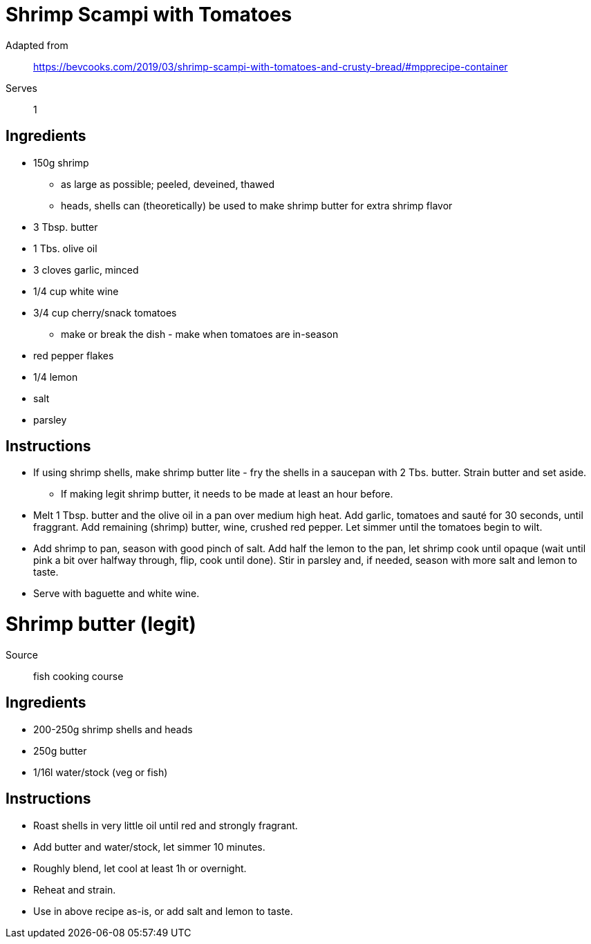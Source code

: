 = Shrimp Scampi with Tomatoes 

Adapted from:: https://bevcooks.com/2019/03/shrimp-scampi-with-tomatoes-and-crusty-bread/#mpprecipe-container 
Serves:: 1

== Ingredients 

* 150g shrimp 
** as large as possible; peeled, deveined, thawed 
** heads, shells can (theoretically) be used to make shrimp butter for extra shrimp flavor 
* 3 Tbsp. butter 
* 1 Tbs. olive oil 
* 3 cloves garlic, minced 
* 1/4 cup white wine 
* 3/4 cup cherry/snack tomatoes 
** make or break the dish - make when tomatoes are in-season 
* red pepper flakes 
* 1/4 lemon 
* salt 
* parsley 

== Instructions 

* If using shrimp shells, make shrimp butter lite - fry the shells in a saucepan with 2 Tbs. butter. Strain butter and set aside. 
** If making legit shrimp butter, it needs to be made at least an hour before. 
* Melt 1 Tbsp. butter and the olive oil in a pan over medium high heat. Add garlic, tomatoes and sauté for 30 seconds, until fraggrant. Add remaining (shrimp) butter, wine, crushed red pepper. Let simmer until the tomatoes begin to wilt. 
* Add shrimp to pan, season with good pinch of salt. Add half the lemon to the pan, let shrimp cook until opaque (wait until pink a bit over halfway through, flip, cook until done). Stir in parsley and, if needed, season with more salt and lemon to taste. 
* Serve with baguette and white wine. 


= Shrimp butter (legit)  

Source:: fish cooking course 

== Ingredients 

* 200-250g shrimp shells and heads 
* 250g butter 
* 1/16l water/stock (veg or fish) 

== Instructions 

* Roast shells in very little oil until red and strongly fragrant. 
* Add butter and water/stock, let simmer 10 minutes. 
* Roughly blend, let cool at least 1h or overnight. 
* Reheat and strain. 
* Use in above recipe as-is, or add salt and lemon to taste. 
